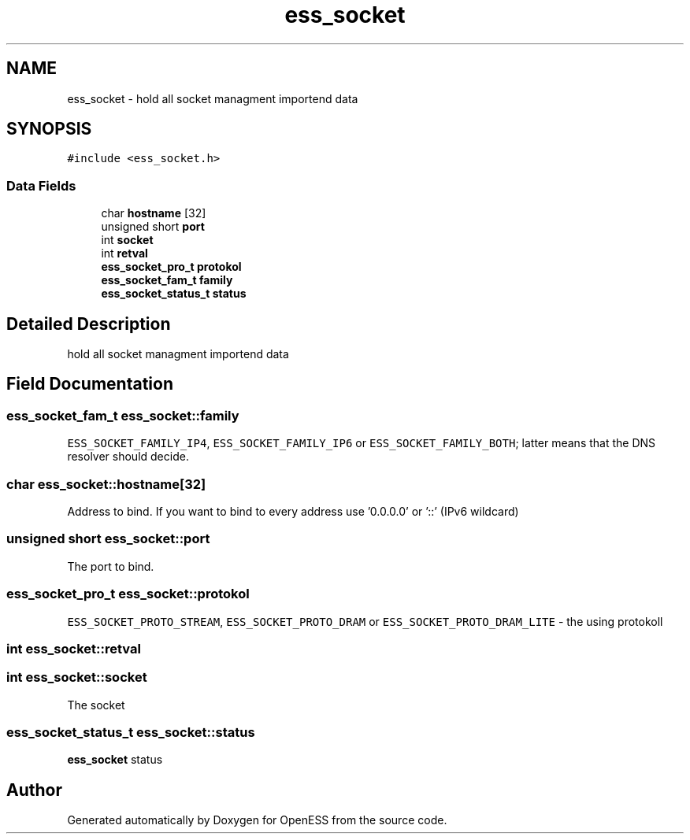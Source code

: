.TH "ess_socket" 3 "Sun Feb 3 2019" "Version 0.3" "OpenESS" \" -*- nroff -*-
.ad l
.nh
.SH NAME
ess_socket \- hold all socket managment importend data  

.SH SYNOPSIS
.br
.PP
.PP
\fC#include <ess_socket\&.h>\fP
.SS "Data Fields"

.in +1c
.ti -1c
.RI "char \fBhostname\fP [32]"
.br
.ti -1c
.RI "unsigned short \fBport\fP"
.br
.ti -1c
.RI "int \fBsocket\fP"
.br
.ti -1c
.RI "int \fBretval\fP"
.br
.ti -1c
.RI "\fBess_socket_pro_t\fP \fBprotokol\fP"
.br
.ti -1c
.RI "\fBess_socket_fam_t\fP \fBfamily\fP"
.br
.ti -1c
.RI "\fBess_socket_status_t\fP \fBstatus\fP"
.br
.in -1c
.SH "Detailed Description"
.PP 
hold all socket managment importend data 
.SH "Field Documentation"
.PP 
.SS "\fBess_socket_fam_t\fP ess_socket::family"
\fCESS_SOCKET_FAMILY_IP4\fP, \fCESS_SOCKET_FAMILY_IP6\fP or \fCESS_SOCKET_FAMILY_BOTH\fP; latter means that the DNS resolver should decide\&. 
.SS "char ess_socket::hostname[32]"
Address to bind\&. If you want to bind to every address use '0\&.0\&.0\&.0' or '::' (IPv6 wildcard) 
.SS "unsigned short ess_socket::port"
The port to bind\&. 
.SS "\fBess_socket_pro_t\fP ess_socket::protokol"
\fCESS_SOCKET_PROTO_STREAM\fP, \fCESS_SOCKET_PROTO_DRAM\fP or \fCESS_SOCKET_PROTO_DRAM_LITE\fP - the using protokoll 
.SS "int ess_socket::retval"

.SS "int ess_socket::socket"
The socket 
.SS "\fBess_socket_status_t\fP ess_socket::status"
\fBess_socket\fP status 

.SH "Author"
.PP 
Generated automatically by Doxygen for OpenESS from the source code\&.
